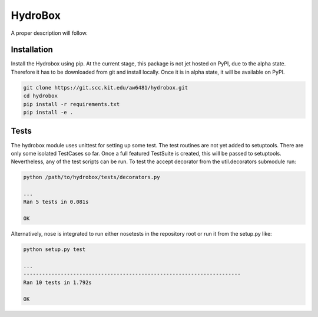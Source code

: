 HydroBox
========

A proper description will follow.

Installation
------------

Install the Hydrobox using pip. At the current stage, this package is
not jet hosted on PyPI, due to the alpha state. Therefore it has to be
downloaded from git and install locally. Once it is in alpha state, it
will be available on PyPI.

.. code:: bash

    git clone https://git.scc.kit.edu/aw6481/hydrobox.git
    cd hydrobox
    pip install -r requirements.txt
    pip install -e .

Tests
-----

The hydrobox module uses unittest for setting up some test. The test
routines are not yet added to setuptools. There are only some isolated
TestCases so far. Once a full featured TestSuite is created, this will
be passed to setuptools.
Nevertheless, any of the test scripts can be run. To test the accept
decorator from the util.decorators submodule run:

.. code:: bash

    python /path/to/hydrobox/tests/decorators.py 

    ...
    Ran 5 tests in 0.081s

    OK


Alternatively, nose is integrated to run either nosetests in the repository root
or run it from the setup.py like:

.. code:: bash

    python setup.py test

    ...
    ----------------------------------------------------------------------
    Ran 10 tests in 1.792s

    OK
